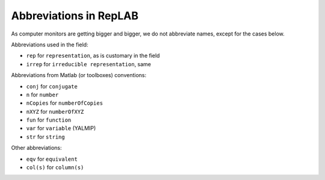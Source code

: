 Abbreviations in RepLAB
=======================

As computer monitors are getting bigger and bigger, we do not abbreviate
names, except for the cases below.

Abbreviations used in the field:

-  ``rep`` for ``representation``, as is customary in the field
-  ``irrep`` for ``irreducible representation``, same

Abbreviations from Matlab (or toolboxes) conventions:

- ``conj`` for ``conjugate``
- ``n`` for ``number``
- ``nCopies`` for ``numberOfCopies``
- ``nXYZ`` for ``numberOfXYZ``
- ``fun`` for ``function``
- ``var`` for ``variable`` (YALMIP)
- ``str`` for ``string``

Other abbreviations:

- ``eqv`` for ``equivalent``
- ``col(s)`` for ``column(s)``

